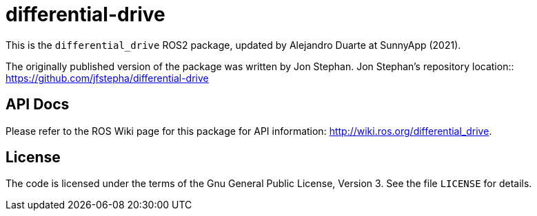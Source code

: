 # differential-drive

This is the `differential_drive` ROS2 package, updated by Alejandro Duarte at SunnyApp (2021).

The originally published version of the package was written by Jon Stephan.
Jon Stephan&rsquo;s repository location::
https://github.com/jfstepha/differential-drive

== API Docs

Please refer to the ROS Wiki page for this package for API information:
http://wiki.ros.org/differential_drive.

== License

The code is licensed under the terms of the Gnu General Public
License, Version 3. See the file `LICENSE` for details.